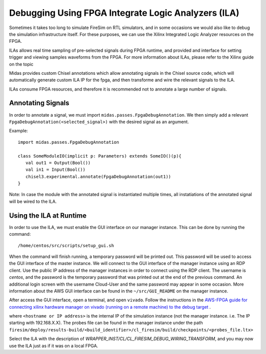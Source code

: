 Debugging Using FPGA Integrate Logic Analyzers (ILA)
=======================================

Sometimes it takes too long to simulate FireSim on RTL simulators, and 
in some occasions we would also like to debug the simulation infrastructure
itself. For these purposes, we can use the Xilinx Integrated Logic Analyzer
resources on the FPGA. 

ILAs allows real time sampling of pre-selected signals during FPGA runtime, 
and provided and interface for setting trigger and viewing samples waveforms
from the FPGA. For more information about ILAs, please refer to the Xilinx
guide on the topic

Midas provides custom Chisel annotations which allow annotating signals in the
Chisel source code, which will automatically generate custom ILA IP for the
fpga, and then transforme and wire the relevant signals to the ILA.

ILAs consume FPGA resources, and therefore it is recommended not to annotate a
large number of signals.

Annotating Signals
------------------------

In order to annotate a signal, we must import ``midas.passes.FpgaDebugAnnotation``.
We then simply add a relevant ``FpgaDebugAnnotation(<selected_signal>)`` with the
desired signal as an argument.

Example:

::

    import midas.passes.FpgaDebugAnnotation

    class SomeModuleIO(implicit p: Parameters) extends SomeIO()(p){
       val out1 = Output(Bool())
       val in1 = Input(Bool())
       chisel3.experimental.annotate(FpgaDebugAnnotation(out1))
    }

Note: In case the module with the annotated signal is instantiated multiple times,
all instatiations of the annotated signal will be wired to the ILA.



Using the ILA at Runtime
------------------------

In order to use the ILA, we must enable the GUI interface on our manager instance.
This can be done by running the command:

::

  /home/centos/src/scripts/setup_gui.sh

When the command will finish running, a temporary password will be printed out. This
password will be used to access the GUI interface of the master instance. We will
connect to the GUI interface of the manager instance using an RDP client. Use the
public IP address of the manager instances in order to connect using the RDP client.
The username is `centos`, and the password is the temporary password that was printed
out at the end of the previous command. An additional login screen with the username
Cloud-User and the same password may appear in some occasion. More information about
the AWS GUI interface can be found in the ``~/src/GUI_README`` on the manager instance.

After access the GUI interface, open a terminal, and open ``vivado``.
Follow the instructions in the `AWS-FPGA guide for connecting xilinx hardware manager on vivado (running on a remote machine) to the debug target  <https://github.com/aws/aws-fpga/blob/master/hdk/docs/Virtual_JTAG_XVC.md#connecting-xilinx-hardware-manager-vivado-lab-edition-running-on-a-remote-machine-to-the-debug-target-fpga-enabled-ec2-instance>`__ .

where ``<hostname or IP address>`` is the internal IP of the simulation instance (not
the manager instance. i.e. The IP starting with 192.168.X.X).
The probes file can be found in the manager instance under the path 
``firesim/deploy/results-build/<build_identifier>/cl_firesim/build/checkpoints/<probes_file.ltx>``

Select the ILA with the description of `WRAPPER_INST/CL/CL_FIRESIM_DEBUG_WIRING_TRANSFORM`, and you may now use the ILA just as if it was on
a local FPGA.

